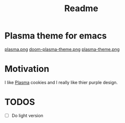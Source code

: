 #+title: Readme

* *Plasma theme for emacs*
[[./plasma.png][plasma.png]]
[[./doom-plasma-theme.png][doom-plasma-theme.png]]
[[./plasma-theme.png][plasma-theme.png]]
* Motivation
I like [[https://www.plazma.rs/en][Plasma]] cookies and I really like thier purple design.
* TODOS
- [ ] Do light version
